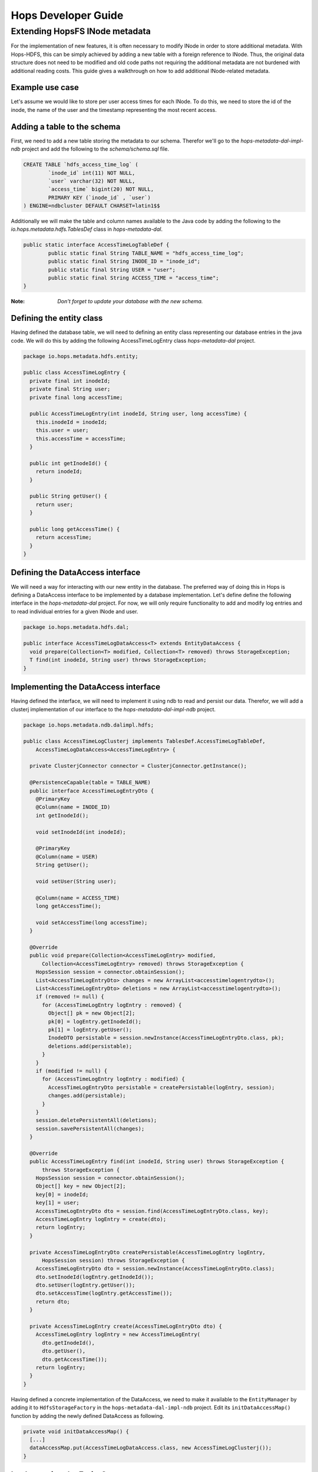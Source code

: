 ********************
Hops Developer Guide
********************


Extending HopsFS INode metadata 
-------------------------------

For the implementation of new features, it is often necessary to modify INode in order to store additional metadata. With Hops-HDFS, this can be simply achieved by adding a new table with a foreign reference to INode. Thus, the original data structure does not need to be modified and old code paths not requiring the additional metadata are not burdened with additional reading costs. This guide gives a walkthrough on how to add additional INode-related metadata.

Example use case
~~~~~~~~~~~~~~~~

Let's assume we would like to store per user access times for each INode. To do this, we need to store the id of the inode, the name of the user and the timestamp representing the most recent access.

Adding a table to the schema
~~~~~~~~~~~~~~~~~~~~~~~~~~~~

First, we need to add a new table storing the metadata to our schema. Therefor we'll go to the *hops-metadata-dal-impl-ndb* project and add the following to the *schema/schema.sql* file.

.. code-block:: sql
		
	CREATE TABLE `hdfs_access_time_log` (
		`inode_id` int(11) NOT NULL,
		`user` varchar(32) NOT NULL,
		`access_time` bigint(20) NOT NULL,
		PRIMARY KEY (`inode_id` , `user`)
	) ENGINE=ndbcluster DEFAULT CHARSET=latin1$$


Additionally we will make the table and column names available to the Java code by adding the following to the *io.hops.metadata.hdfs.TablesDef* class in *hops-metadata-dal*.

.. code-block:: java

	public static interface AccessTimeLogTableDef {
		public static final String TABLE_NAME = "hdfs_access_time_log";
		public static final String INODE_ID = "inode_id";
		public static final String USER = "user";
		public static final String ACCESS_TIME = "access_time";
	}


:Note: `Don't forget to update your database with the new schema.`

Defining the entity class
~~~~~~~~~~~~~~~~~~~~~~~~~

Having defined the database table, we will need to defining an entity class representing our database entries in the java code. We will do this by adding the following AccessTimeLogEntry class *hops-metadata-dal* project.

.. code-block:: java

    package io.hops.metadata.hdfs.entity;
    
    public class AccessTimeLogEntry {
      private final int inodeId;
      private final String user;
      private final long accessTime;
    
      public AccessTimeLogEntry(int inodeId, String user, long accessTime) {
        this.inodeId = inodeId;
        this.user = user;
        this.accessTime = accessTime;
      }
    
      public int getInodeId() {
        return inodeId;
      }
    
      public String getUser() {
        return user;
      }
    
      public long getAccessTime() {
        return accessTime;
      }
    }

Defining the DataAccess interface
~~~~~~~~~~~~~~~~~~~~~~~~~~~~~~~~~

We will need a way for interacting with our new entity in the database. The preferred way of doing this in Hops is defining a DataAccess interface to be implemented by a database implementation. Let's define define the following interface in the *hops-metadata-dal* project. For now, we will only require functionality to add and modify log entries and to read individual entries for a given INode and user.


.. code-block:: java

    package io.hops.metadata.hdfs.dal;
    
    public interface AccessTimeLogDataAccess<T> extends EntityDataAccess {
      void prepare(Collection<T> modified, Collection<T> removed) throws StorageException;
      T find(int inodeId, String user) throws StorageException;
    }


Implementing the DataAccess interface
~~~~~~~~~~~~~~~~~~~~~~~~~~~~~~~~~~~~~

Having defined the interface, we will need to implement it using ndb to read and persist our data. Therefor, we will add a clusterj implementation of our interface to the *hops-metadata-dal-impl-ndb* project.

.. code-block:: java
		
    package io.hops.metadata.ndb.dalimpl.hdfs;
    
    public class AccessTimeLogClusterj implements TablesDef.AccessTimeLogTableDef,
        AccessTimeLogDataAccess<AccessTimeLogEntry> {
    
      private ClusterjConnector connector = ClusterjConnector.getInstance();
    
      @PersistenceCapable(table = TABLE_NAME)
      public interface AccessTimeLogEntryDto {
        @PrimaryKey
        @Column(name = INODE_ID)
        int getInodeId();
    
        void setInodeId(int inodeId);
    
        @PrimaryKey
        @Column(name = USER)
        String getUser();
    
        void setUser(String user);
    
        @Column(name = ACCESS_TIME)
        long getAccessTime();
    
        void setAccessTime(long accessTime);
      }
    
      @Override
      public void prepare(Collection<AccessTimeLogEntry> modified,
          Collection<AccessTimeLogEntry> removed) throws StorageException {
        HopsSession session = connector.obtainSession();
        List<AccessTimeLogEntryDto> changes = new ArrayList<accesstimelogentrydto>();
        List<AccessTimeLogEntryDto> deletions = new ArrayList<accesstimelogentrydto>();
        if (removed != null) {
          for (AccessTimeLogEntry logEntry : removed) {
            Object[] pk = new Object[2];
            pk[0] = logEntry.getInodeId();
            pk[1] = logEntry.getUser();
            InodeDTO persistable = session.newInstance(AccessTimeLogEntryDto.class, pk);
            deletions.add(persistable);
          }
        }
        if (modified != null) {
          for (AccessTimeLogEntry logEntry : modified) {
            AccessTimeLogEntryDto persistable = createPersistable(logEntry, session);
            changes.add(persistable);
          }
        }
        session.deletePersistentAll(deletions);
        session.savePersistentAll(changes);
      }
    
      @Override
      public AccessTimeLogEntry find(int inodeId, String user) throws StorageException {
          throws StorageException {
        HopsSession session = connector.obtainSession();
        Object[] key = new Object[2];
        key[0] = inodeId;
        key[1] = user;
        AccessTimeLogEntryDto dto = session.find(AccessTimeLogEntryDto.class, key);
        AccessTimeLogEntry logEntry = create(dto);
        return logEntry;
      }
    
      private AccessTimeLogEntryDto createPersistable(AccessTimeLogEntry logEntry, 
          HopsSession session) throws StorageException {
        AccessTimeLogEntryDto dto = session.newInstance(AccessTimeLogEntryDto.class);
        dto.setInodeId(logEntry.getInodeId());
        dto.setUser(logEntry.getUser());
        dto.setAccessTime(logEntry.getAccessTime());
        return dto;
      }
    
      private AccessTimeLogEntry create(AccessTimeLogEntryDto dto) {
        AccessTimeLogEntry logEntry = new AccessTimeLogEntry(
          dto.getInodeId(), 
          dto.getUser(), 
          dto.getAccessTime());
        return logEntry;
      }
    }

  

Having defined a concrete implementation of the DataAccess, we need to make it available to the ``EntityManager`` by adding it to ``HdfsStorageFactory`` in the ``hops-metadata-dal-impl-ndb`` project. Edit its ``initDataAccessMap()`` function by adding the newly defined DataAccess as following.

.. code-block:: java
		
    private void initDataAccessMap() {
      [...]
      dataAccessMap.put(AccessTimeLogDataAccess.class, new AccessTimeLogClusterj());
    }


Implementing the EntityContext
~~~~~~~~~~~~~~~~~~~~~~~~~~~~~~

Hops-HDFS uses context objects to cache the state of entities during transactions before persisting them in the database during the commit phase. We will need to implement such a context for our new entity in the *hops* project.


.. code-block:: java
		
    package io.hops.transaction.context;
    
    public class AccessTimeLogContext extends BaseEntityContext<Object, AccessTimeLogEntry> {
      private final AccessTimeLogDataAccess<AccessTimeLogEntry> dataAccess;
    
      /* Finder to be passed to the EntityManager */
      public enum Finder implements FinderType<AccessTimeLogEntry> {
        ByInodeIdAndUser;
    
        @Override
        public Class getType() {
          return AccessTimeLogEntry.class;
        }
    
        @Override
        public Annotation getAnnotated() {
          switch (this) {
            case ByInodeIdAndUser:
              return Annotation.PrimaryKey;
            default:
              throw new IllegalStateException();
          }
        }
      }
    
      /* 
       * Our entity uses inode id and user as a composite key.
       * Hence, we need to implement a composite key class.
       */
      private class Key {
        int inodeId;
        String user;
    
        public Key(int inodeId, String user) {
          this.inodeId = inodeId;
          this.user = user;
        }
    
        @Override
        public boolean equals(Object o) {
          if (this == o) {
            return true;
          }
          if (o == null || getClass() != o.getClass()) {
            return false;
          }
    
          Key key = (Key) o;
    
          if (inodeId != key.inodeId) {
            return false;
          }
          return user.equals(key.user);
        }
    
        @Override
        public int hashCode() {
          int result = inodeId;
          result = 31 * result + user.hashCode();
          return result;
        }
    
        @Override
        public String toString() {
          return "Key{" +
              "inodeId=" + inodeId +
              ", user='" + user + '\'' +
            '}';
        }
      }
    
      public AccessTimeLogContext(AccessTimeLogDataAccess<AccessTimeLogEntry> dataAccess) {
        this.dataAccess = dataAccess;
      }
    
      @Override
      Object getKey(AccessTimeLogEntry logEntry) {
        return new Key(logEntry.getInodeId(), logEntry.getUser());
      }
    
      @Override
      public void prepare(TransactionLocks tlm)
          throws TransactionContextException, StorageException {
        Collection<AccessTimeLogEntry> modified =
            new ArrayList<AccessTimeLogEntry>(getModified());
        modified.addAll(getAdded());
        dataAccess.prepare(modified, getRemoved());
      }
    
      @Override
      public AccessTimeLogEntry find(FinderType<AccessTimeLogEntry> finder,
          Object... params) throws TransactionContextException, StorageException {
        Finder afinder = (Finder) finder;
        switch (afinder) {
          case ByInodeIdAndUser:
            return findByPrimaryKey(afinder, params);
        }
        throw new UnsupportedOperationException(UNSUPPORTED_FINDER);
      }
    
      private AccessTimeLogEntry findByPrimaryKey(Finder finder, Object[] params)
          throws StorageCallPreventedException, StorageException {
        final int inodeId = (Integer) params[0];
        final String user = (String) params[1];
        Key key = new Key(inodeId, user);
        AccessTimeLogEntry result;
        if (contains(key)) {
          result = get(key);  // Get it from the cache
          hit(finder, result, params);
        } else {
          aboutToAccessStorage(finder, params); // Throw an exception if reading after the reading phase
          result = dataAccess.find(inodeId, user); // Fetch the value
          gotFromDB(key, result); // Put the new value into the cache
          miss(finder, result, params);
        }
        return result;
      }
    }


Having defined an ``EntityContext``, we need to make it available through the EntityManger by adding it to the ``HdfsStorageFactory`` in the ``hops`` project by modifying it as follows.

.. code-block:: java
		
    private static ContextInitializer getContextInitializer() {
      return new ContextInitializer() {
        @Override
        public Map<Class, EntityContext> createEntityContexts() {
          Map<Class, EntityContext> entityContexts = new HashMap<class, entitycontext="">();
          [...]
          entityContexts.put(AccessTimeLogEntry.class, new AccessTimeLogContext(
            (AccessLogDataAccess) getDataAccess(AccessTimeLogDataAccess.class)));
          return entityContexts;
        }  
      }
    }


Using custom locks
~~~~~~~~~~~~~~~~~~

YOur metadata extension relies on the inode object to be correctly locked in order to prevent concurrent modifications. However, it might be necessary to modify attributes without locking the INode in advance. In that case, one needs to add a new lock type. A good place to get started with this is looking at the ``Lock``, ``HdfsTransactionLocks``, ``LockFactory`` and ``HdfsTransactionalLockAcquirer`` classes in the ``hops`` project.

